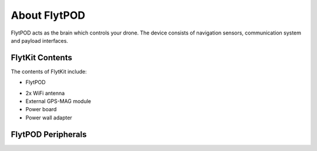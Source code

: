 


About FlytPOD
=============

FlytPOD acts as the brain which controls your drone. The device consists of navigation sensors, communication system and payload interfaces.


.. image:: /_static/Images/flytpod.png
  	:align: right
  	:width: 400px
  	:height: 400px




FlytKit Contents
----------------



The contents of FlytKit include: 

* FlytPOD
.. * MicroSD (8 GB) for data-logging
.. * MicroSD (32 GB) preloaded with FlytOS
* 2x WiFi antenna
* External GPS-MAG module
* Power board
* Power wall adapter



FlytPOD Peripherals
-------------------


.. image:: /_static/Images/pic1.png
  	:align: center

.. image:: /_static/Images/sidevs.png
	:align: center
	:height: 350px
	:width: 1500px
	

